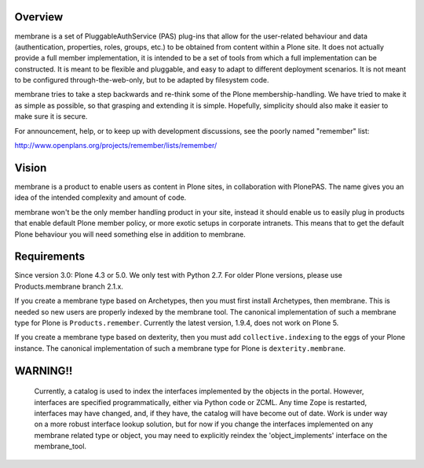 Overview
========

membrane is a set of PluggableAuthService (PAS) plug-ins that allow
for the user-related behaviour and data (authentication, properties,
roles, groups, etc.) to be obtained from content within a Plone
site.  It does not actually provide a full member implementation, it
is intended to be a set of tools from which a full implementation
can be constructed.  It is meant to be flexible and pluggable, and
easy to adapt to different deployment scenarios. It is not meant to
be configured through-the-web-only, but to be adapted by filesystem
code.

membrane tries to take a step backwards and re-think some of the
Plone membership-handling. We have tried to make it as simple as
possible, so that grasping and extending it is simple. Hopefully,
simplicity should also make it easier to make sure it is secure.

For announcement, help, or to keep up with development discussions,
see the poorly named "remember" list:

http://www.openplans.org/projects/remember/lists/remember/

Vision
======

membrane is a product to enable users as content in Plone sites, in
collaboration with PlonePAS. The name gives you an idea of the intended
complexity and amount of code.

membrane won't be the only member handling product in your site, instead it
should enable us to easily plug in products that enable default Plone member
policy, or more exotic setups in corporate intranets. This means that to get
the default Plone behaviour you will need something else in addition to
membrane.


Requirements
============

Since version 3.0: Plone 4.3 or 5.0.  We only test with Python 2.7.
For older Plone versions, please use Products.membrane branch 2.1.x.

If you create a membrane type based on Archetypes, then you must first install Archetypes, then membrane.
This is needed so new users are properly indexed by the membrane tool.
The canonical implementation of such a membrane type for Plone is ``Products.remember``.
Currently the latest version, 1.9.4, does not work on Plone 5.

If you create a membrane type based on dexterity, then you must add ``collective.indexing`` to the eggs of your Plone instance.
The canonical implementation of such a membrane type for Plone is ``dexterity.membrane``.


WARNING!!
=========

  Currently, a catalog is used to index the interfaces implemented by
  the objects in the portal.  However, interfaces are specified
  programmatically, either via Python code or ZCML.  Any time Zope is
  restarted, interfaces may have changed, and, if they have, the
  catalog will have become out of date.  Work is under way on a more
  robust interface lookup solution, but for now if you change the
  interfaces implemented on any membrane related type or object, you
  may need to explicitly reindex the 'object_implements' interface on
  the membrane_tool.
